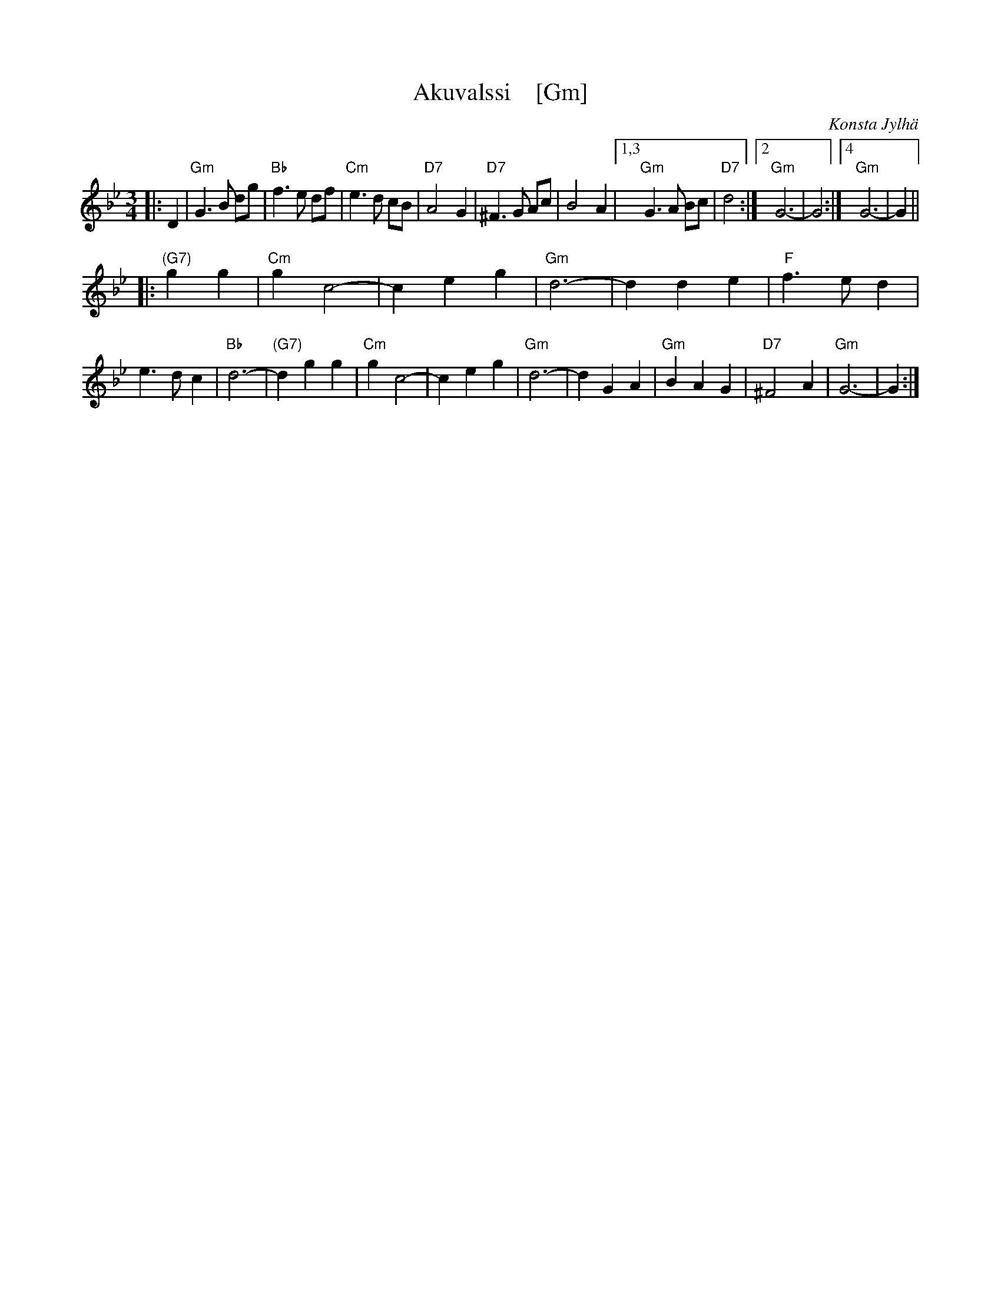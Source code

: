 X: 1
T: Akuvalssi    [Gm]
C: Konsta Jylh\"a
D: Kaustisen Purppuripelimannit "Santerin Kaffilassa" 1988
M: 3/4
L: 1/8
K: Gm
|: D2 \
| "Gm"G3 B dg | "Bb"f3 e df | "Cm"e3 d cB | "D7"A4 G2 \
| "D7"^F3 G Ac | B4 A2 |1,3 "Gm"G3 A Bc | "D7"d4 :|2 "Gm"G6- | G4 :|4 "Gm"G6- | G2 ||
|: "(G7)"g2 g2 \
| "Cm"g2 c4- | c2 e2 g2 | "Gm"d6- | d2 d2 e2 \
| "F"f3 e d2 | e3 d c2 | "Bb"d6- | "(G7)"d2 g2 g2 \
| "Cm"g2 c4- | c2 e2 g2 | "Gm"d6- | d2 G2 A2 \
| "Gm"B2A2 G2 | "D7"^F4 A2 | "Gm"G6- | G2 :|

